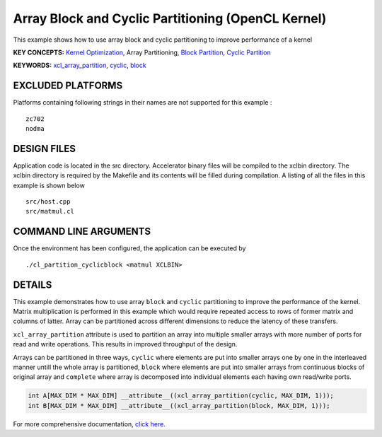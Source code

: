 Array Block and Cyclic Partitioning (OpenCL Kernel)
===================================================

This example shows how to use array block and cyclic partitioning to improve performance of a kernel

**KEY CONCEPTS:** `Kernel Optimization <https://www.xilinx.com/html_docs/xilinx2021_1/vitis_doc/vitis_hls_optimization_techniques.html>`__, Array Partitioning, `Block Partition <https://www.xilinx.com/html_docs/xilinx2021_1/vitis_doc/vitis_hls_optimization_techniques.html#swq1539734225427>`__, `Cyclic Partition <https://www.xilinx.com/html_docs/xilinx2021_1/vitis_doc/vitis_hls_optimization_techniques.html#swq1539734225427>`__

**KEYWORDS:** `xcl_array_partition <https://www.xilinx.com/html_docs/xilinx2021_1/vitis_doc/openclattributes.html#kal1504034361186>`__, `cyclic <https://www.xilinx.com/html_docs/xilinx2021_1/vitis_doc/hls_pragmas.html#zof1504034359187__ad410728>`__, `block <https://www.xilinx.com/html_docs/xilinx2021_1/vitis_doc/hls_pragmas.html#zof1504034359187__ad410728>`__

EXCLUDED PLATFORMS
------------------

Platforms containing following strings in their names are not supported for this example :

::

   zc702
   nodma

DESIGN FILES
------------

Application code is located in the src directory. Accelerator binary files will be compiled to the xclbin directory. The xclbin directory is required by the Makefile and its contents will be filled during compilation. A listing of all the files in this example is shown below

::

   src/host.cpp
   src/matmul.cl
   
COMMAND LINE ARGUMENTS
----------------------

Once the environment has been configured, the application can be executed by

::

   ./cl_partition_cyclicblock <matmul XCLBIN>

DETAILS
-------

This example demonstrates how to use array ``block`` and ``cyclic``
partitioning to improve the performance of the kernel. Matrix
multiplication is performed in this example which would require repeated
access to rows of former matrix and columns of latter. Array can be
partitioned across different dimensions to reduce the latency of these
transfers.

``xcl_array_partition`` attribute is used to partition an array into
multiple smaller arrays with more number of ports for read and write
operations. This results in improved throughput of the design.

Arrays can be partitioned in three ways, ``cyclic`` where elements are
put into smaller arrays one by one in the interleaved manner untill the
whole array is partitioned, ``block`` where elements are put into
smaller arrays from continuous blocks of original array and ``complete``
where array is decomposed into individual elements each having own
read/write ports.

.. code:: cpp

    int A[MAX_DIM * MAX_DIM] __attribute__((xcl_array_partition(cyclic, MAX_DIM, 1)));
    int B[MAX_DIM * MAX_DIM] __attribute__((xcl_array_partition(block, MAX_DIM, 1)));

For more comprehensive documentation, `click here <http://xilinx.github.io/Vitis_Accel_Examples>`__.